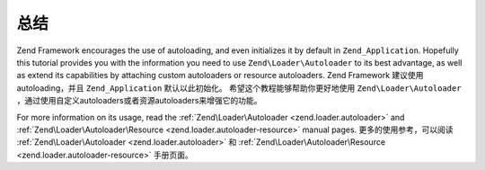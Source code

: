 .. _学习.autoloading.总结

总结
==========

Zend Framework encourages the use of autoloading, and even initializes it by default in ``Zend_Application``.
Hopefully this tutorial provides you with the information you need to use ``Zend\Loader\Autoloader`` to its best
advantage, as well as extend its capabilities by attaching custom autoloaders or resource autoloaders.
Zend Framework 建议使用autoloading，并且 ``Zend_Application`` 默认以此初始化。
希望这个教程能够帮助你更好地使用 ``Zend\Loader\Autoloader`` ，通过使用自定义autoloaders或者资源autoloaders来增强它的功能。

For more information on its usage, read the :ref:`Zend\Loader\Autoloader <zend.loader.autoloader>` and
:ref:`Zend\Loader\Autoloader\Resource <zend.loader.autoloader-resource>` manual pages.
更多的使用参考，可以阅读 :ref:`Zend\Loader\Autoloader <zend.loader.autoloader>` 和 :ref:`Zend\Loader\Autoloader\Resource <zend.loader.autoloader-resource>` 手册页面。

